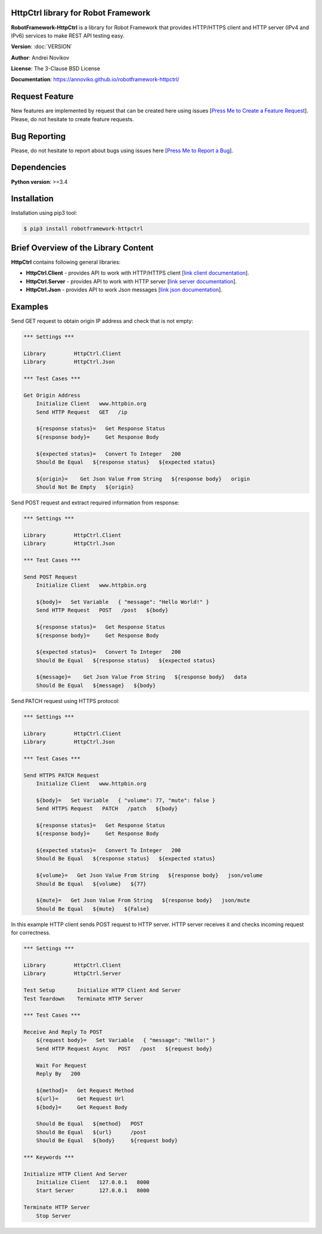 |Build Status Linux| |PyPi|

HttpCtrl library for Robot Framework
====================================

**RobotFramework-HttpCtrl** is a library for Robot Framework that provides HTTP/HTTPS client and HTTP server (IPv4 and IPv6) services
to make REST API testing easy.

**Version**: :doc:`VERSION`

**Author**: Andrei Novikov

**License**: The 3-Clause BSD License

**Documentation**: https://annoviko.github.io/robotframework-httpctrl/


Request Feature
===============

New features are implemented by request that can be created here using issues [`Press Me to Create a Feature Request`_]. Please, do not hesitate to create feature requests.

.. _Press Me to Create a Feature Request: https://github.com/annoviko/robotframework-httpctrl/issues/new?assignees=&labels=&template=feature_request.md&title=


Bug Reporting
=============

Please, do not hesitate to report about bugs using issues here [`Press Me to Report a Bug`_].

.. _Press Me to Report a Bug: https://github.com/annoviko/robotframework-httpctrl/issues/new?assignees=&labels=bug&template=bug_report.md&title=


Dependencies
============

**Python version**: >=3.4


Installation
============

Installation using pip3 tool:

.. code:: bash

    $ pip3 install robotframework-httpctrl


Brief Overview of the Library Content
=====================================

**HttpCtrl** contains following general libraries:

- **HttpCtrl.Client** - provides API to work with HTTP/HTTPS client [`link client documentation`_].

- **HttpCtrl.Server** - provides API to work with HTTP server [`link server documentation`_].

- **HttpCtrl.Json** - provides API to work Json messages [`link json documentation`_].

.. _link client documentation: https://annoviko.github.io/robotframework-httpctrl/client.html
.. _link server documentation: https://annoviko.github.io/robotframework-httpctrl/server.html
.. _link json documentation: https://annoviko.github.io/robotframework-httpctrl/json.html


Examples
========

Send GET request to obtain origin IP address and check that is not empty:

.. code:: robotframework

    *** Settings ***

    Library         HttpCtrl.Client
    Library         HttpCtrl.Json

    *** Test Cases ***

    Get Origin Address
        Initialize Client   www.httpbin.org
        Send HTTP Request   GET   /ip

        ${response status}=   Get Response Status
        ${response body}=     Get Response Body

        ${expected status}=   Convert To Integer   200
        Should Be Equal   ${response status}   ${expected status}

        ${origin}=    Get Json Value From String   ${response body}   origin
        Should Not Be Empty   ${origin}


Send POST request and extract required information from response:

.. code:: robotframework

    *** Settings ***

    Library         HttpCtrl.Client
    Library         HttpCtrl.Json

    *** Test Cases ***

    Send POST Request
        Initialize Client   www.httpbin.org

        ${body}=   Set Variable   { "message": "Hello World!" }
        Send HTTP Request   POST   /post   ${body}

        ${response status}=   Get Response Status
        ${response body}=     Get Response Body

        ${expected status}=   Convert To Integer   200
        Should Be Equal   ${response status}   ${expected status}

        ${message}=    Get Json Value From String   ${response body}   data
        Should Be Equal   ${message}   ${body}


Send PATCH request using HTTPS protocol:

.. code:: robotframework

    *** Settings ***

    Library         HttpCtrl.Client
    Library         HttpCtrl.Json

    *** Test Cases ***

    Send HTTPS PATCH Request
        Initialize Client   www.httpbin.org

        ${body}=   Set Variable   { "volume": 77, "mute": false }
        Send HTTPS Request   PATCH   /patch   ${body}

        ${response status}=   Get Response Status
        ${response body}=     Get Response Body

        ${expected status}=   Convert To Integer   200
        Should Be Equal   ${response status}   ${expected status}

        ${volume}=   Get Json Value From String   ${response body}   json/volume
        Should Be Equal   ${volume}   ${77}

        ${mute}=   Get Json Value From String   ${response body}   json/mute
        Should Be Equal   ${mute}   ${False}


In this example HTTP client sends POST request to HTTP server. HTTP server receives it and checks incoming
request for correctness.

.. code:: robotframework

    *** Settings ***

    Library         HttpCtrl.Client
    Library         HttpCtrl.Server

    Test Setup       Initialize HTTP Client And Server
    Test Teardown    Terminate HTTP Server

    *** Test Cases ***

    Receive And Reply To POST
        ${request body}=   Set Variable   { "message": "Hello!" }
        Send HTTP Request Async   POST   /post   ${request body}

        Wait For Request
        Reply By   200

        ${method}=   Get Request Method
        ${url}=      Get Request Url
        ${body}=     Get Request Body

        Should Be Equal   ${method}   POST
        Should Be Equal   ${url}      /post
        Should Be Equal   ${body}     ${request body}

    *** Keywords ***

    Initialize HTTP Client And Server
        Initialize Client   127.0.0.1   8000
        Start Server        127.0.0.1   8000

    Terminate HTTP Server
        Stop Server


.. |Build Status Linux| image:: https://github.com/annoviko/robotframework-httpctrl/actions/workflows/build-httpctrl.yml/badge.svg
   :target: https://github.com/annoviko/robotframework-httpctrl/actions
.. |PyPi| image:: https://badge.fury.io/py/robotframework-httpctrl.svg
   :target: https://badge.fury.io/py/robotframework-httpctrl
